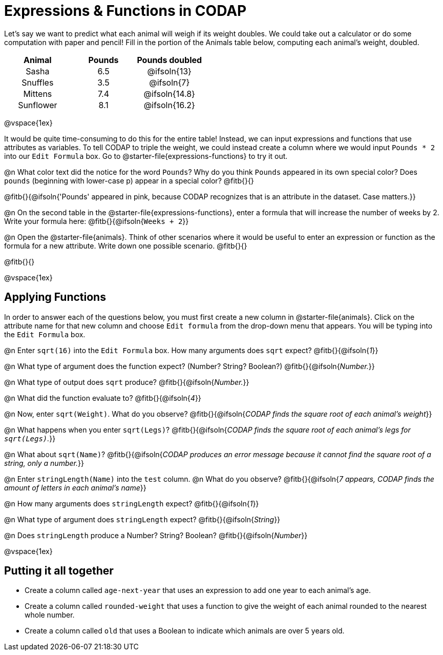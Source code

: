 = Expressions & Functions in CODAP

++++
<style>
#content > table { height: 100%; }
#content td, th {padding: 0px !important; text-align: center !important;}
#content table td p {white-space: pre-wrap; }
</style>
++++

Let's say we want to predict what each animal will weigh if its weight doubles. We could take out a calculator or do some computation with paper and pencil! Fill in the portion of the Animals table below, computing each animal's weight, doubled.


[.FillVerticalSpace,cols="^.^5,^.^5,^.^5", stripes="none", options="header"]
|===

| Animal
| Pounds
| Pounds doubled

| Sasha
| 6.5
| @ifsoln{13}

| Snuffles
| 3.5
| @ifsoln{7}

| Mittens
| 7.4
| @ifsoln{14.8}

| Sunflower
| 8.1
| @ifsoln{16.2}


|===

@vspace{1ex}

It would be quite time-consuming to do this for the entire table! Instead, we can input expressions and functions that use attributes as variables. To tell CODAP to triple the weight, we could instead create a column where we would input `Pounds * 2` into our `Edit Formula` box. Go to @starter-file{expressions-functions} to try it out.

@n What color text did the notice for the word `Pounds`? Why do you think `Pounds` appeared in its own special color? Does `pounds` (beginning with lower-case p) appear in a special color? @fitb{}{}

@fitb{}{@ifsoln{'Pounds' appeared in pink, because CODAP recognizes that is an attribute in the dataset. Case matters.}}

@n On the second table in the @starter-file{expressions-functions}, enter a formula that will increase the number of weeks by 2. Write your formula here: @fitb{}{@ifsoln{`Weeks + 2`}}

@n Open the @starter-file{animals}. Think of other scenarios where it would be useful to enter an expression or function as the formula for a new attribute. Write down one possible scenario. @fitb{}{}

@fitb{}{}

@vspace{1ex}

== Applying Functions

In order to answer each of the questions below, you must first create a new column in @starter-file{animals}. Click on the attribute name for that new column and choose `Edit formula` from the drop-down menu that appears. You will be typing into the `Edit Formula` box.

@n Enter `sqrt(16)` into the `Edit Formula` box. How many arguments does `sqrt` expect? @fitb{}{@ifsoln{_1_}}

@n What type of argument does the function expect? (Number? String? Boolean?) @fitb{}{@ifsoln{_Number._}}

@n What type of output does `sqrt` produce? @fitb{}{@ifsoln{_Number._}}

@n What did the function evaluate to? @fitb{}{@ifsoln{_4_}}

@n Now, enter `sqrt(Weight)`. What do you observe? @fitb{}{@ifsoln{_CODAP finds the square root of each animal's weight_}}

@n What happens when you enter `sqrt(Legs)`? @fitb{}{@ifsoln{_CODAP finds the square root of each animal's legs for `sqrt(Legs)`._}}

@n What about `sqrt(Name)`? @fitb{}{@ifsoln{_CODAP produces an error message because it cannot find the square root of a string, only a number._}}

@n Enter `stringLength(Name)` into the `test` column. @n What do you observe? @fitb{}{@ifsoln{__7 appears, CODAP finds the amount of letters in each animal's name__}}

@n How many arguments does `stringLength` expect? @fitb{}{@ifsoln{_1_}}

@n What type of argument does `stringLength` expect? @fitb{}{@ifsoln{_String_}}

@n Does `stringLength` produce a Number? String? Boolean? @fitb{}{@ifsoln{_Number_}}

@vspace{1ex}

== Putting it all together

- Create a column called `age-next-year` that uses an expression to add one year to each animal’s age.

- Create a column called `rounded-weight` that uses a function to give the weight of each animal rounded to the nearest whole number.

- Create a column called `old` that uses a Boolean to indicate which animals are over 5 years old.
